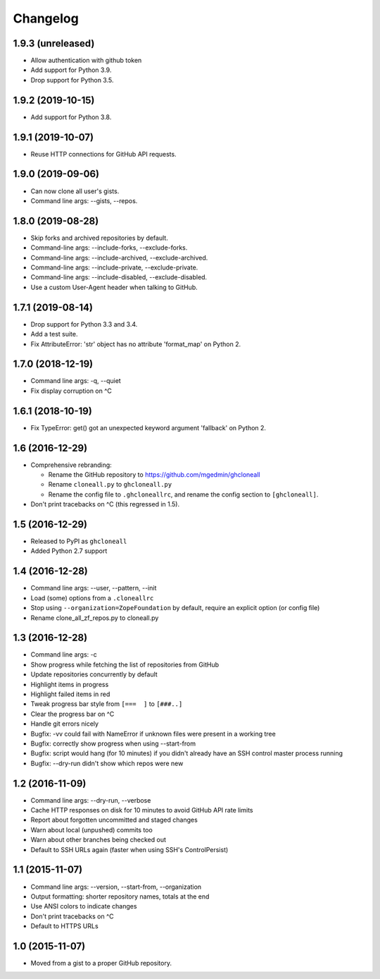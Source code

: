 Changelog
=========


1.9.3 (unreleased)
------------------

- Allow authentication with github token
- Add support for Python 3.9.
- Drop support for Python 3.5.


1.9.2 (2019-10-15)
------------------

- Add support for Python 3.8.


1.9.1 (2019-10-07)
------------------

- Reuse HTTP connections for GitHub API requests.


1.9.0 (2019-09-06)
------------------

- Can now clone all user's gists.
- Command line args: --gists, --repos.


1.8.0 (2019-08-28)
------------------

- Skip forks and archived repositories by default.
- Command-line args: --include-forks, --exclude-forks.
- Command-line args: --include-archived, --exclude-archived.
- Command-line args: --include-private, --exclude-private.
- Command-line args: --include-disabled, --exclude-disabled.
- Use a custom User-Agent header when talking to GitHub.


1.7.1 (2019-08-14)
------------------

- Drop support for Python 3.3 and 3.4.
- Add a test suite.
- Fix AttributeError: 'str' object has no attribute 'format_map' on Python 2.


1.7.0 (2018-12-19)
------------------

- Command line args: -q, --quiet
- Fix display corruption on ^C


1.6.1 (2018-10-19)
------------------

- Fix TypeError: get() got an unexpected keyword argument 'fallback' on
  Python 2.


1.6 (2016-12-29)
----------------

- Comprehensive rebranding:

  - Rename the GitHub repository to https://github.com/mgedmin/ghcloneall
  - Rename ``cloneall.py`` to ``ghcloneall.py``
  - Rename the config file to ``.ghcloneallrc``, and rename the config
    section to ``[ghcloneall]``.

- Don't print tracebacks on ^C (this regressed in 1.5).


1.5 (2016-12-29)
----------------

- Released to PyPI as ``ghcloneall``
- Added Python 2.7 support


1.4 (2016-12-28)
----------------

- Command line args: --user, --pattern, --init
- Load (some) options from a ``.cloneallrc``
- Stop using ``--organization=ZopeFoundation`` by default, require an
  explicit option (or config file)
- Rename clone_all_zf_repos.py to cloneall.py


1.3 (2016-12-28)
----------------

- Command line args: -c
- Show progress while fetching the list of repositories from GitHub
- Update repositories concurrently by default
- Highlight items in progress
- Highlight failed items in red
- Tweak progress bar style from ``[===  ]`` to ``[###..]``
- Clear the progress bar on ^C
- Handle git errors nicely
- Bugfix: -vv could fail with NameError if unknown files were present in a
  working tree
- Bugfix: correctly show progress when using --start-from
- Bugfix: script would hang (for 10 minutes) if you didn't already have an
  SSH control master process running
- Bugfix: --dry-run didn't show which repos were new


1.2 (2016-11-09)
----------------

- Command line args: --dry-run, --verbose
- Cache HTTP responses on disk for 10 minutes to avoid GitHub API rate limits
- Report about forgotten uncommitted and staged changes
- Warn about local (unpushed) commits too
- Warn about other branches being checked out
- Default to SSH URLs again (faster when using SSH's ControlPersist)


1.1 (2015-11-07)
----------------

- Command line args: --version, --start-from, --organization
- Output formatting: shorter repository names, totals at the end
- Use ANSI colors to indicate changes
- Don't print tracebacks on ^C
- Default to HTTPS URLs


1.0 (2015-11-07)
----------------

- Moved from a gist to a proper GitHub repository.
